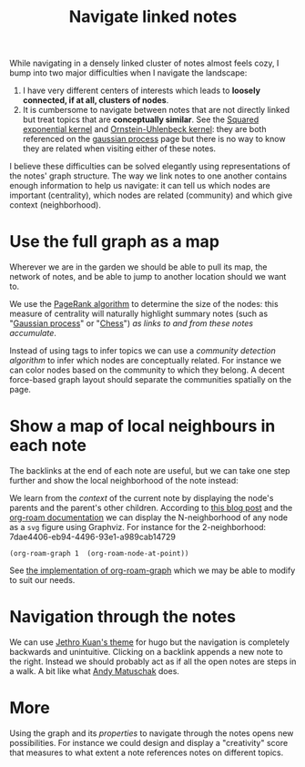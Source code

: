 :PROPERTIES:
:ID:       7dae4406-eb94-4496-93e1-a989cab14729
:END:
#+title: Navigate linked notes
#+filetags: :public:
#+LAST_MODIFIED: [2022-05-31 Tue 18:01]

While navigating in a densely linked cluster of notes almost feels cozy, I bump into two major difficulties when I navigate the landscape:

1. I have very different centers of interests which leads to *loosely connected, if at all, clusters of nodes*.
2. It is cumbersome to navigate between notes that are not directly linked but treat topics that are *conceptually similar*. See the [[id:338df7ae-048d-4a93-861b-80f75c3b887e][Squared exponential kernel]] and [[id:1a08425d-1fa8-4f9f-98d0-423b0d5c0991][Ornstein-Uhlenbeck kernel]]: they are both referenced on the [[id:f2d80a0e-47f7-4531-a654-8343c72dd962][gaussian process]] page but there is no way to know they are related when visiting either of these notes.

I believe these difficulties can be solved elegantly using representations of the notes' graph structure. The way we link notes to one another contains enough information to help us navigate: it can tell us which nodes are important (centrality), which nodes are related (community) and which give context (neighborhood).

* Use the full graph as a map

Wherever we are in the garden we should be able to pull its map, the network of notes, and be able to jump to another location should we want to.

[[file:img/explore-notes-global.svg]]

We use the [[https://en.wikipedia.org/wiki/PageRank][PageRank algorithm]] to determine the size of the nodes: this measure of centrality will naturally highlight summary notes (such as "[[id:f2d80a0e-47f7-4531-a654-8343c72dd962][Gaussian process]]" or "[[id:2ce0631d-f92f-4d80-9484-282b54250b4c][Chess]]") /as links to and from these notes accumulate/.

Instead of using tags to infer topics we can use a /community detection algorithm/ to infer which nodes are conceptually related. For instance we can color nodes based on the community to which they belong. A decent force-based graph layout should separate the communities spatially on the page.

* Show a map of local neighbours in each note

The backlinks at the end of each note are useful, but we can take one step further and show the local neighborhood of the note instead:

[[file:img/explore-notes-local.svg]]

We learn from the /context/ of the current note by displaying the node's parents and the parent's other children. According to [[https://ag91.github.io/blog/2020/09/04/the-poor-org-user-spaced-repetition/][this blog post]] and the [[https://www.orgroam.com/manual.html#org_002droam_002dgraph][org-roam documentation]] we can display the N-neighborhood of any node as a =svg= figure using Graphviz. For instance for the 2-neighborhood:
7dae4406-eb94-4496-93e1-a989cab14729
#+begin_src elisp
(org-roam-graph 1  (org-roam-node-at-point))
#+end_src

#+RESULTS:

See [[https://github.com/org-roam/org-roam/blob/3782e88d50f83c5b9fbb4b10df71df3f37e27156/extensions/org-roam-graph.el][the implementation of org-roam-graph]] which we may be able to modify to suit our needs.


* Navigation through the notes

We can use [[https://github.com/jethrokuan/cortex/blob/5e5fd537bed363d12fa297a4b1603ff56dbf397b/assets/js/page.js][Jethro Kuan's theme]] for hugo but the navigation is completely backwards and unintuitive. Clicking on a backlink appends a new note to the right. Instead we should probably act as if all the open notes are steps in a walk. A bit like what [[https://notes.andymatuschak.org/z6bci25mVUBNFdVWSrQNKr6u7AZ1jFzfTVbMF?stackedNotes=z6UDDkom8Aifg6mLdjT1sPtbMBweCmpyTwmJT&stackedNotes=z3SjnvsB5aR2ddsycyXofbYR7fCxo7RmKW2be&stackedNotes=z6cFzJWgj9vZpnrQsjrZ8yCNREzCTgyFeVZTb&stackedNotes=z2HUE4ABbQjUNjrNemvkTCsLa1LPDRuwh1tXC&stackedNotes=z68tVM68dEAuH4acs7HY6K76tTVzBdoBGKMZB&stackedNotes=z3RzQhmjeRxXVAAy81aUSKARwJL8dikdJG4VG&stackedNotes=z28QkpK3vRKQTacjFDfGYBhCXHqHuVWJzny9&stackedNotes=z3x7AvJgYzmgEY4kcKdSY2aYxdqWYpTyPqRs8][Andy Matuschak]] does.

* More

Using the graph and its /properties/ to navigate through the notes opens new possibilities. For instance we could design and display a "creativity" score that measures to what extent a note references notes on different topics.

* References :noexport:

We will start from what [[https://hugocisneros.com/blog/my-org-roam-notes-workflow/][Hugo Cisneros did]] for his blog and make its integration seamless. When it comes to design and workflow for the website look at what Jethro Kuan and Andy Matuschak have done.

[[][[elisp:(org-roam-graph 1 "thetypicalset/org/20211125113956-my_digital_garden.org")]]]
